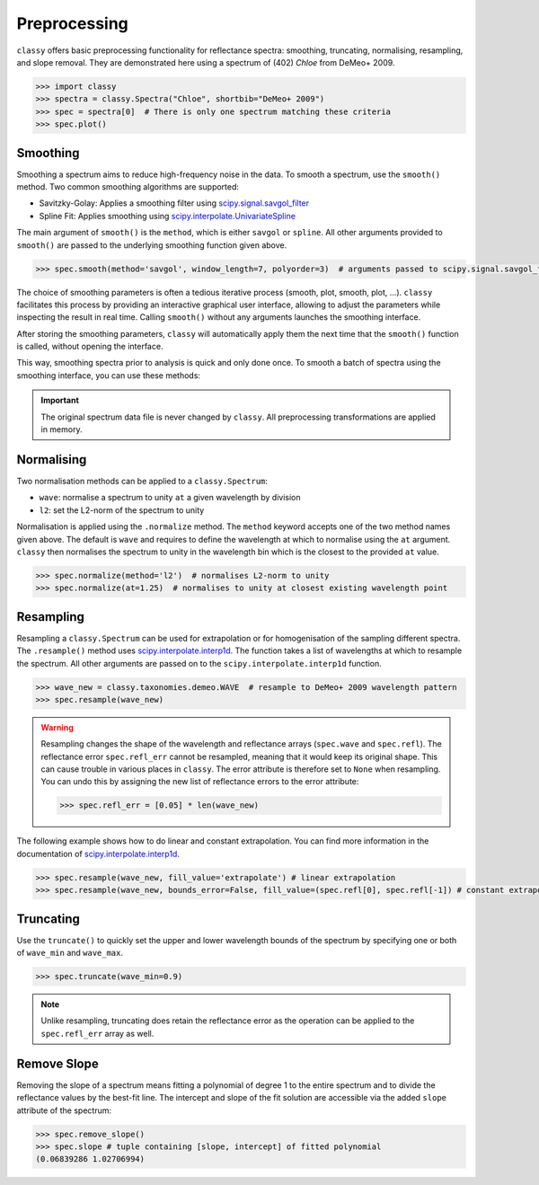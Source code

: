 .. _preprocessing:

Preprocessing
=============

``classy`` offers basic preprocessing functionality for reflectance spectra:
smoothing, truncating, normalising, resampling, and slope removal. They are demonstrated
here using a spectrum of (402) *Chloe* from DeMeo+ 2009.

.. code-block:: python

  >>> import classy
  >>> spectra = classy.Spectra("Chloe", shortbib="DeMeo+ 2009")
  >>> spec = spectra[0]  # There is only one spectrum matching these criteria
  >>> spec.plot()

.. image:: gfx/preprocessing/chloe_original.png
 :align: center
 :class: only-light
 :width: 600

.. image:: gfx/preprocessing/chloe_original_dark.png
 :align: center
 :class: only-dark
 :width: 600

Smoothing
---------

Smoothing a spectrum aims to reduce high-frequency noise in the data. To smooth
a spectrum, use the ``smooth()`` method. Two common smoothing algorithms are
supported:

- Savitzky-Golay: Applies a smoothing filter using `scipy.signal.savgol_filter
  <https://docs.scipy.org/doc/scipy/reference/generated/scipy.signal.savgol_filter.html>`_

- Spline Fit: Applies smoothing using `scipy.interpolate.UnivariateSpline
  <https://docs.scipy.org/doc/scipy/reference/generated/scipy.interpolate.UnivariateSpline.html>`_

The main argument of ``smooth()`` is the ``method``, which is either ``savgol`` or ``spline``.
All other arguments provided to ``smooth()`` are passed to the underlying
smoothing function given above.

.. code-block:: python

    >>> spec.smooth(method='savgol', window_length=7, polyorder=3)  # arguments passed to scipy.signal.savgol_filter

.. image:: gfx/preprocessing/chloe_smoothed.png
 :align: center
 :class: only-light
 :width: 600

.. image:: gfx/preprocessing/chloe_smoothed_dark.png
 :align: center
 :class: only-dark
 :width: 600


The choice of smoothing parameters is often a tedious iterative process
(smooth, plot, smooth, plot, ...). ``classy`` facilitates this process by
providing an interactive graphical user interface, allowing to adjust the
parameters while inspecting the result in real time. Calling ``smooth()``
without any arguments launches the smoothing interface.

.. image:: gfx/preprocessing/smooth_interface.png
 :align: center
 :class: only-dark
 :width: 800

After storing the smoothing parameters, ``classy`` will automatically apply them
the next time that the ``smooth()`` function is called, without opening the interface.

This way, smoothing spectra prior to analysis is quick and only done once. To smooth a batch
of spectra using the smoothing interface, you can use these methods:

.. tab-set::

  .. tab-item:: Command Line

    Smooth all spectra in Marsset+ 2014.

    .. code-block:: shell

      $ classy smooth --shortbib 'Marsset+ 2014'

    This will launch the smoothing interface for all spectra which have not been
    smoothed yet. You can use the ``--force`` flag to also smooth spectra that
    have already been smoothed. The syntax to select spectra is documented :ref:`here <selecting_spectra>`.

  .. tab-item:: python

    Smooth all spectra in Marsset+ 2014.

    .. code-block::  python

      >>> spectra = classy.Spectra(source='Marsset+ 2014')
      >>> spectra.smooth()

    This will launch the smoothing interface for all spectra which have not been
    smoothed yet. You can use the ``force=True`` argument to also smooth spectra that
    have already been smoothed. The syntax to select spectra is documented :ref:`here <selecting_spectra>`.

.. important::

  The original spectrum data file is never changed by ``classy``. All preprocessing transformations
  are applied in memory.

Normalising
-----------

Two normalisation methods can be applied to a ``classy.Spectrum``:

- ``wave``: normalise a spectrum to unity ``at`` a given wavelength by division
- ``l2``: set the L2-norm of the spectrum to unity

Normalisation is applied using the ``.normalize`` method. The ``method``
keyword accepts one of the two method names given above. The default
is ``wave`` and requires to define the wavelength at which to normalise
using the ``at`` argument. ``classy`` then normalises the spectrum to
unity in the wavelength bin which is the closest to the provided ``at``
value.

.. code-block:: python

    >>> spec.normalize(method='l2')  # normalises L2-norm to unity
    >>> spec.normalize(at=1.25)  # normalises to unity at closest existing wavelength point

.. image:: gfx/preprocessing/chloe_normalised.png
 :align: center
 :class: only-light
 :width: 600

.. image:: gfx/preprocessing/chloe_normalised_dark.png
 :align: center
 :class: only-dark
 :width: 600

Resampling
----------

Resampling a ``classy.Spectrum`` can be used for extrapolation or for
homogenisation of the sampling different spectra. The ``.resample()`` method
uses `scipy.interpolate.interp1d
<https://docs.scipy.org/doc/scipy/reference/generated/scipy.interpolate.interp1d.html>`_.
The function takes a list of wavelengths at
which to resample the spectrum. All other arguments are passed on to the
``scipy.interpolate.interp1d`` function.

.. code-block:: python

  >>> wave_new = classy.taxonomies.demeo.WAVE  # resample to DeMeo+ 2009 wavelength pattern
  >>> spec.resample(wave_new)


.. image:: gfx/preprocessing/chloe_resampled.png
 :align: center
 :class: only-light
 :width: 600

.. image:: gfx/preprocessing/chloe_resampled_dark.png
 :align: center
 :class: only-dark
 :width: 600

.. warning::

   Resampling changes the shape of the wavelength and reflectance arrays (``spec.wave`` and ``spec.refl``).
   The reflectance error ``spec.refl_err`` cannot be resampled, meaning that it would keep its original shape.
   This can cause trouble in various places in ``classy``. The error attribute is therefore set to ``None``
   when resampling. You can undo this by assigning the new list of reflectance errors to the error attribute:

   .. code-block:: python

      >>> spec.refl_err = [0.05] * len(wave_new)

The following example shows how to do linear and constant extrapolation. You can find more information in the documentation
of `scipy.interpolate.interp1d
<https://docs.scipy.org/doc/scipy/reference/generated/scipy.interpolate.interp1d.html>`_.

.. code-block:: python

   >>> spec.resample(wave_new, fill_value='extrapolate') # linear extrapolation
   >>> spec.resample(wave_new, bounds_error=False, fill_value=(spec.refl[0], spec.refl[-1]) # constant extrapolation.

Truncating
----------

Use the ``truncate()`` to quickly set the upper and lower wavelength bounds
of the spectrum by specifying one or both of ``wave_min`` and ``wave_max``.

.. code-block:: python

   >>> spec.truncate(wave_min=0.9)

.. image:: gfx/preprocessing/chloe_truncated.png
 :align: center
 :class: only-light
 :width: 600

.. image:: gfx/preprocessing/chloe_truncated_dark.png
 :align: center
 :class: only-dark
 :width: 600

.. note::

   Unlike resampling, truncating does retain the reflectance error as the operation
   can be applied to the ``spec.refl_err`` array as well.

Remove Slope
------------

Removing the slope of a spectrum means fitting a polynomial of degree 1 to the
entire spectrum and to divide the reflectance values by the best-fit line. The
intercept and slope of the fit solution are accessible via the added ``slope``
attribute of the spectrum:

.. code-block:: python

  >>> spec.remove_slope()
  >>> spec.slope # tuple containing [slope, intercept] of fitted polynomial
  (0.06839286 1.02706994)

.. image:: gfx/preprocessing/chloe_slope_removed.png
 :align: center
 :class: only-light
 :width: 600

.. image:: gfx/preprocessing/chloe_slope_removed_dark.png
 :align: center
 :class: only-dark
 :width: 600

